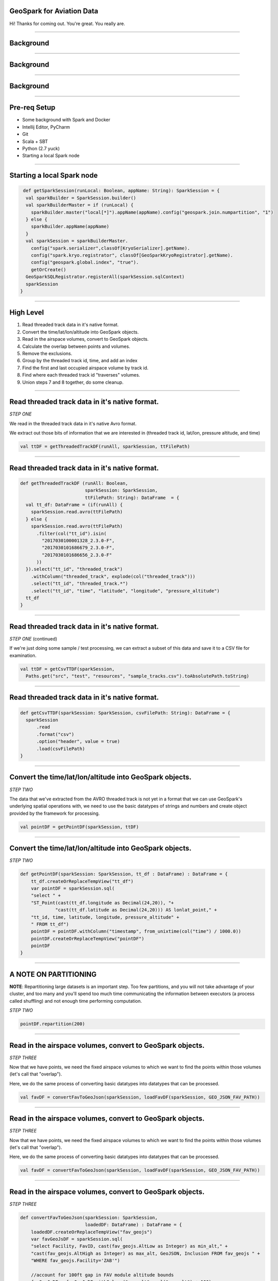 GeoSpark for Aviation Data
===========================

Hi! Thanks for coming out.  You're great.  You really are.



----

Background
==========


.. image:: artcc-map.jpg

----

Background
==========


.. image:: Airspace_classes_United_States.png

----

Background
==========


.. image:: zbw_high.jpg

----

Pre-req Setup
=============


* Some background with Spark and Docker
* Intellij Editor, PyCharm
* Git
* Scala + SBT
* Python (2.7 yuck)
* Starting a local Spark node

----

Starting a local Spark node
===========================

.. code:: scala

   def getSparkSession(runLocal: Boolean, appName: String): SparkSession = {
    val sparkBuilder = SparkSession.builder()
    val sparkBuilderMaster = if (runLocal) {
      sparkBuilder.master("local[*]").appName(appName).config("geospark.join.numpartition", "1")
    } else {
      sparkBuilder.appName(appName)
    }
    val sparkSession = sparkBuilderMaster.
      config("spark.serializer",classOf[KryoSerializer].getName).
      config("spark.kryo.registrator", classOf[GeoSparkKryoRegistrator].getName).
      config("geospark.global.index", "true").
      getOrCreate()
    GeoSparkSQLRegistrator.registerAll(sparkSession.sqlContext)
    sparkSession
  }


----

High Level
==========


1. Read threaded track data in it's native format.
2. Convert the time/lat/lon/altitude into GeoSpark objects.
3. Read in the airspace volumes, convert to GeoSpark objects.
4. Calculate the overlap between points and volumes.
5. Remove the exclusions.
6. Group by the threaded track id, time, and add an index
7. Find the first and last occupied airspace volume by track id.
8. Find where each threaded track id "traverses" volumes.
9. Union steps 7 and 8 together, do some cleanup.

----

Read threaded track data in it's native format.
===============================================

*STEP ONE*

We read in the threaded track data in it's native Avro format.

We extract out those bits of information that we are interested in
(threaded track id, lat/lon, pressure altitude, and time)

.. code:: scala

    val ttDF = getThreadedTrackDF(runAll, sparkSession, ttFilePath)

----

Read threaded track data in it's native format.
===============================================

.. code:: scala

  def getThreadedTrackDF (runAll: Boolean, 
                          sparkSession: SparkSession,
                          ttFilePath: String): DataFrame  = {
    val tt_df: DataFrame = (if(runAll) {
      sparkSession.read.avro(ttFilePath)
    } else {
      sparkSession.read.avro(ttFilePath)
        .filter(col("tt_id").isin(
          "2017030100001328_2.3.0-F",
          "2017030101686679_2.3.0-F",
          "2017030101686656_2.3.0-F"
        ))
    }).select("tt_id", "threaded_track")
      .withColumn("threaded_track", explode(col("threaded_track")))
      .select("tt_id", "threaded_track.*")
      .select("tt_id", "time", "latitude", "longitude", "pressure_altitude")
    tt_df
  }

----

Read threaded track data in it's native format.
===============================================

*STEP ONE* (continued)

If we're just doing some sample / test processing, we can extract
a subset of this data and save it to a CSV file for examination.

.. code:: scala

    val ttDF = getCsvTTDF(sparkSession,
      Paths.get("src", "test", "resources", "sample_tracks.csv").toAbsolutePath.toString)


----

Read threaded track data in it's native format.
===============================================

.. code:: scala

  def getCsvTTDF(sparkSession: SparkSession, csvFilePath: String): DataFrame = {
    sparkSession
        .read
        .format("csv")
        .option("header", value = true)
        .load(csvFilePath)
  }

----

Convert the time/lat/lon/altitude into GeoSpark objects.
========================================================

*STEP TWO*

The data that we've extracted from the AVRO threaded track is not yet
in a format that we can use GeoSpark's underlying spatial operations
with, we need to use the basic datatypes of strings and numbers and
create object provided by the framework for processing.

.. code:: scala

    val pointDF = getPointDF(sparkSession, ttDF)


----

Convert the time/lat/lon/altitude into GeoSpark objects.
========================================================

*STEP TWO*

.. code:: scala

  def getPointDF(sparkSession: SparkSession, tt_df : DataFrame) : DataFrame = {
      tt_df.createOrReplaceTempView("tt_df")
      var pointDF = sparkSession.sql(
      "select " + 
      "ST_Point(cast(tt_df.longitude as Decimal(24,20)), "+ 
               "cast(tt_df.latitude as Decimal(24,20))) AS lonlat_point," +
      "tt_id, time, latitude, longitude, pressure_altitude" +
      " FROM tt_df")
      pointDF = pointDF.withColumn("timestamp", from_unixtime(col("time") / 1000.0))
      pointDF.createOrReplaceTempView("pointDF")
      pointDF
  }

----

A NOTE ON PARTITIONING
======================

**NOTE**: Repartitioning large datasets is an important step.
Too few partitions, and you will not take advantage of
your cluster, and too many and you'll spend too much time
communicating the information between executors (a process
called shuffling) and not enough time performing computation.

*STEP TWO*

.. code:: scala

    pointDF.repartition(200)

----

Read in the airspace volumes, convert to GeoSpark objects.
==========================================================

*STEP THREE*

Now that we have points, we need the fixed airspace volumes to which
we want to find the points within those volumes (let's call that
"overlap").

Here, we do the same process of converting basic datatypes into
datatypes that can be processed.

.. code:: scala

    val favDF = convertFavToGeoJson(sparkSession, loadFavDF(sparkSession, GEO_JSON_FAV_PATH))


----

Read in the airspace volumes, convert to GeoSpark objects.
==========================================================

*STEP THREE*

Now that we have points, we need the fixed airspace volumes to which
we want to find the points within those volumes (let's call that
"overlap").

Here, we do the same process of converting basic datatypes into
datatypes that can be processed.

.. code:: scala

    val favDF = convertFavToGeoJson(sparkSession, loadFavDF(sparkSession, GEO_JSON_FAV_PATH))

----

Read in the airspace volumes, convert to GeoSpark objects.
==========================================================

*STEP THREE*

.. code:: scala

  def convertFavToGeoJson(sparkSession: SparkSession, 
                          loadedDF: DataFrame) : DataFrame = {
      loadedDF.createOrReplaceTempView("fav_geojs")
      var favGeoJsDF = sparkSession.sql(
      "select Facility, FavID, cast(fav_geojs.AltLow as Integer) as min_alt," +
      "cast(fav_geojs.AltHigh as Integer) as max_alt, GeoJSON, Inclusion FROM fav_geojs " +
      "WHERE fav_geojs.Facility='ZAB'")

      //account for 100ft gap in FAV module altitude bounds
      favGeoJsDF = favGeoJsDF.withColumn("max_alt", col("max_alt") + 100) 
        .withColumn("FavID", concat(col("Facility"), col("FavID")))

      favGeoJsDF.createOrReplaceTempView("fav_geojs")
      val favDF = sparkSession.sql(
      "select FavID, min_alt, max_alt, Inclusion," + 
      " ST_GeomFromGeoJSON(fav_geojs.GeoJSON) AS polygon FROM fav_geojs")
      favDF.createOrReplaceTempView("favDF")
      favDF
  }

----

Calculate the overlap between points and volumes.
=================================================

*STEP FOUR*

In this step, we calculate where the overlap exists between points and
the fixed airspace volumes they are within.


.. code:: scala

    val overlapDF = calculateOverlap(sparkSession)

----

Calculate the overlap between points and volumes.
=================================================

*STEP FOUR*

.. code:: scala

  def calculateOverlap(sparkSession: SparkSession): DataFrame = {
    filterColumns(sparkSession.sql(
      "select * FROM pointDF, favDF WHERE " +
      "(pointDF.pressure_altitude >= favDF.min_alt) " +
      "AND (pointDF.pressure_altitude < favDF.max_alt) " +
      "AND ST_Within(pointDF.lonlat_point, favDF.polygon)"),
      Seq(
        "tt_id",
        "time",
        "timestamp",
        "latitude",
        "longitude",
        "pressure_altitude",
        "min_alt",
        "max_alt",
        "FavID",
        "Inclusion"))
  }


----

Remove the exclusions.
======================
*STEP FIVE*

Some airspace volumes are "inclusion", which means they are additive.

Some airspace volumes also define "exclusions".  These are subtractive.

The typical example is a terminal airspace volume "embedded" in an ARTCC
controlled airspace (or some portion thereof).

.. code:: scala

    val overlapInclusionDF = filterInclusionExclusionOverlap(overlapDF)


----

Remove the exclusions.
======================

.. code:: scala

  def filterInclusionExclusionOverlap(overlapDF: DataFrame) : DataFrame = {
    val favWindow = Window.partitionBy("tt_id", "time", "FavID")
    overlapDF.withColumn("count", count("tt_id")
      .over(favWindow))
      .filter(col("count") === 1)
      .drop(col("count"))
      .orderBy(col("tt_id"), col("time"))
  }

----

Group by the threaded track id, time, and add an index
======================================================

*STEP SIX*

We want to find the "transition" points, where the target (represented by
a threaded track id) exits one Fixed Airspace Volume and enters another.

In order to find these transition points, we use a trick by which we
add an index to each row of our dataframe.  This adds the index to the
classified position hits of each target (the overlap).

.. code:: scala

    val overlapIndexed = dfZipWithIndex(overlapInclusionDF, colName = "tt_id_msgid")

----

Find the first and last occupied airspace volume by track id.
=============================================================

*STEP SEVEN*

While finding transition points permits us to find when the target traverses from
one airspace volume to the next, it unfortunately doesn't allow us to find where
the target stops and ends.  This is as there is no "previous" row for the first hit,
and no "next" row for the last hit.

What is needed to to calculate the minimum and maximum indexed value for each target
and include them as a separate dataframe to be combined with our transitions.

.. code:: scala

    val minMaxValues = getMinMaxPointsFromOverlapIndex(sparkSession, overlapIndexed)

----

Find the first and last occupied airspace volume by track id.
=============================================================


.. code:: scala

  def getMinMaxPointsFromOverlapIndex(sparkSession: SparkSession, 
                                      overlapIndexed: DataFrame):
                                      DataFrame = {
      overlapIndexed.createOrReplaceTempView("overlapIndexed")
      sparkSession.sql(
      "SELECT tt.* FROM overlapIndexed tt " +
      "INNER JOIN " + 
      " ( SELECT tt_id, " + 
      "   min(tt_id_msgid) as min_msgid," + 
      "   max(tt_id_msgid) as max_msgid " +
      "FROM overlapIndexed GROUP BY tt_id) tt_min_max " +
      "ON (tt.tt_id_msgid = tt_min_max.min_msgid and" +
      "    tt.tt_id = tt_min_max.tt_id) OR " +
      "   (tt.tt_id_msgid = tt_min_max.max_msgid and " + 
      "    tt.tt_id = tt_min_max.tt_id)")
  }

----

Find where each threaded track id "traverses" volumes.
======================================================

*STEP EIGHT*

To find the transition points, we use a windowing technique to combine one row
of a dataframe with it's subsequent row, and this permits us to perform a row-by-row
comparison without losing the ability to process these rows in parallel.

.. code:: scala

    val transitions = getTransitions(overlapIndexed)

----

Windowing Technique
===================

.. code:: scala

  def leadOneOver(win_func: WindowSpec)
                 (name: String, alias_postfix : String): Column = {
    lead(name,1,null).over(win_func).alias(name + alias_postfix)
  }

----

Find where each threaded track id "traverses" volumes.
======================================================

.. code:: scala

  def getTransitions(overlapIndexed : DataFrame): DataFrame = {
    import overlapIndexed.sqlContext.implicits._
    val win_func : WindowSpec = 
        Window.partitionBy("tt_id").orderBy("tt_id_msgid")

    def leadOne: (String, String) => Column = leadOneOver(win_func)(_, _)

    val transitions = overlapIndexed.select(
      col("tt_id_msgid"),
      leadOne("tt_id_msgid", "_1"),
      col("tt_id"),
      leadOne("tt_id", "_1"),
      col("time"),
      leadOne("time", "_1"),
      col("timestamp"),
      leadOne("timestamp", "_1"),
      col("FavID"),
      leadOne("FavID", "_1")
    ).filter($"tt_id" === $"tt_id_1" and $"FavID" =!= $"FavID_1")
      .withColumn("delta", subWithNulls("time_1", "time"))

    transitions

  }


----

Union steps 7 and 8 together, do some cleanup.
==============================================

*STEP NINE*

The final step is to union the dataframe of transitions with the first and last points
of each target in the threaded track.

.. code:: scala

    val unionMinMaxTransitions = getUnionMinMaxAndTransitions(minMaxValues, transitions)

----

Union steps 7 and 8 together, do some cleanup.
==============================================

.. code:: scala

  def getUnionMinMaxAndTransitions(minMaxValues: DataFrame,
                                   transitions: DataFrame): DataFrame = {
    import transitions.sqlContext.implicits._
    val win_func : WindowSpec =
      Window.partitionBy("tt_id").orderBy("tt_id_msgid")

    def leadOne: (String, String) => Column = leadOneOver(win_func)(_, _)

    val unionMinMaxTransitions =
      unionTwoDataframes(minMaxValues, transitions).select(
        col("tt_id_msgid"),
        leadOne("tt_id_msgid", "_1"),
        leadOne("tt_id_msgid_1", "_2"),
        col("tt_id"),
        leadOne("tt_id", "_1"),
        leadOne("tt_id_1", "_2"),
        col("time"),
        leadOne("time", "_1"),
        leadOne("time_1", "_2"),
        col("timestamp"),
        leadOne("timestamp", "_1"),
        col("FavID"),
        leadOne("FavID", "_1"),
        leadOne("FavID_1", "_2")
      ).filter(not ($"FavID_1".isNull and $"FavID_1_2".isNull))
        .select(
          col("tt_id"),
          col("FavID_1").alias("FavID"),
          col("timestamp").alias("entering"),
          col("timestamp_1").alias("leaving")
        )

    unionMinMaxTransitions

  }

----

Q&A
===

Thanks!
